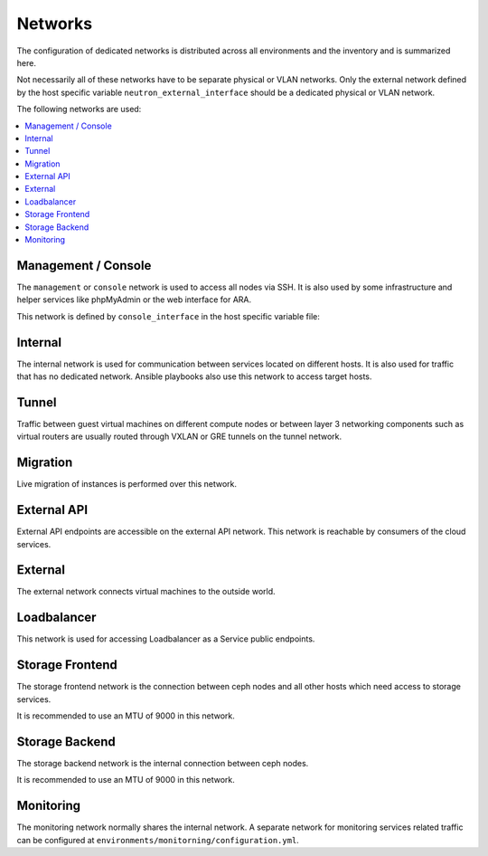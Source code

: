 ========
Networks
========

The configuration of dedicated networks is distributed across all
environments and the inventory and is summarized here.

Not necessarily all of these networks have to be separate physical or
VLAN networks. Only the external network defined by the host specific variable
``neutron_external_interface`` should be a dedicated physical or VLAN network.

The following networks are used:

.. contents::
   :local:

Management / Console
===================

The ``management`` or ``console`` network is used to access all nodes via SSH.
It is also used by some infrastructure and helper services like phpMyAdmin or
the web interface for ARA.

This network is defined by ``console_interface`` in the host specific variable
file:

.. code-block:: yaml
   :caption: inventory/host_vars/<hostname>.yml

   ##########################################################
   # generic

   console_interface: eth0

Internal
========

The internal network is used for communication between services located on
different hosts. It is also used for traffic that has no dedicated network.
Ansible playbooks also use this network to access target hosts.

.. code-block:: yaml
   :caption: inventory/host_vars/<hostname>.yml

   ##########################################################
   # generic

   management_interface: eth1
   internal_address: 10.0.1.2
   fluentd_host: 10.0.1.2

   ##########################################################
   # kolla

   network_interface: eth1

   ##########################################################
   # cockpit

   cockpit_ssh_interface: eth1

.. code-block:: yaml
   :caption: environments/kolla/configuration.yml

   ##########################################################
   # haproxy

   kolla_internal_fqdn: internal-api.betacloud.xyz

   ##########################################################
   # hosts

   host_additional_entries:
     internal-api.betacloud.xyz: 10.0.1.10

   ##########################
   # kolla

   kolla_internal_vip_address: 10.0.1.10

Tunnel
======

Traffic between guest virtual machines on different compute nodes or between
layer 3 networking components such as virtual routers are usually routed through
VXLAN or GRE tunnels on the tunnel network.

.. code-block:: yaml
   :caption: inventory/host_vars/<hostname>.yml

   ##########################################################
   # kolla

   tunnel_interface: eth2

Migration
=========

Live migration of instances is performed over this network.

.. code-block:: yaml
   :caption: inventory/host_vars/<hostname>.yml

   ##########################################################
   # kolla

   migration_interface: eth2

External API
============

External API endpoints are accessible on the external API network. This network
is reachable by consumers of the cloud services.

.. code-block:: yaml
   :caption: inventory/host_vars/<hostname>.yml

   ##########################################################
   # kolla

   kolla_external_vip_interface: eth3

.. code-block:: yaml
   :caption: environments/kolla/configuration.yml

   ##########################################################
   # haproxy

   kolla_external_fqdn: external-api.betacloud.xyz

.. code-block:: yaml
   :caption: environments/configuration.yml

   ##########################################################
   # hosts

   host_additional_entries:
     external-api.betacloud.xyz: 10.0.3.10

.. code-block:: yaml
   :caption: environments/configuration.yml

   ##########################################################
   # kolla

   kolla_external_vip_address: 10.0.3.10

External
========

The external network connects virtual machines to the outside world.

.. code-block:: yaml
   :caption: inventory/host_vars/<hostname>.yml

   ##########################################################
   # kolla

   neutron_external_interface: eth4

Loadbalancer
============

This network is used for accessing Loadbalancer as a Service public endpoints.

.. code-block:: yaml
   :caption: inventory/host_vars/<hostname>.yml

   ##########################################################
   # kolla

   octavia_network_interface: eth5

Storage Frontend
================

The storage frontend network is the connection between ceph nodes and all other
hosts which need access to storage services.

It is recommended to use an MTU of 9000 in this network.

.. code-block:: yaml
   :caption: inventory/host_vars/<hostname>.yml

   ##########################################################
   # kolla

   storage_interface: eth5

.. code-block:: yaml
   :caption: inventory/host_vars/<hostname>.yml

   ##########################################################
   # ceph

   monitor_interface: eth5

.. code-block:: yaml
   :caption: environments/kolla/configuration.yml

   ##########################################################
   # external ceph

   ceph_public_network: 10.0.5.0/24

.. code-block:: yaml
   :caption: environments/ceph/configuration.yml

   ##########################################################
   # network

   public_network: 10.0.5.0/24

.. code-block:: yaml
   :caption: environments/monitoring/configuration.yml

   ##########################################################
   # exporter

   prometheus_exporter_ceph_public_network: 10.0.5.0/24

Storage Backend
===============

The storage backend network is the internal connection between ceph nodes.

It is recommended to use an MTU of 9000 in this network.

.. code-block:: yaml
   :caption: environments/ceph/configuration.yml

   ##########################################################
   # network

   cluster_network: 10.0.6.0/24

Monitoring
==========

The monitoring network normally shares the internal network. A separate network
for monitoring services related traffic can be configured at
``environments/monitorning/configuration.yml``.

.. code-block:: yaml
   :caption: inventory/host_vars/<hostname>.yml

   ##########################################################
   # monitoring

   prometheus_scraper_interface: eth1
